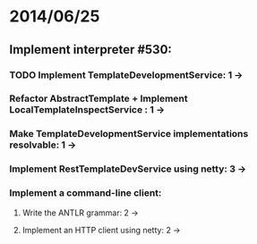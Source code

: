 * 2014/06/25
** Implement interpreter #530:
*** TODO Implement TemplateDevelopmentService: 1 ->
*** Refactor AbstractTemplate + Implement LocalTemplateInspectService : 1 ->
*** Make TemplateDevelopmentService implementations resolvable: 1 ->
*** Implement RestTemplateDevService using netty: 3 ->
*** Implement a command-line client:
**** Write the ANTLR grammar: 2 ->
**** Implement an HTTP client using netty: 2 ->
